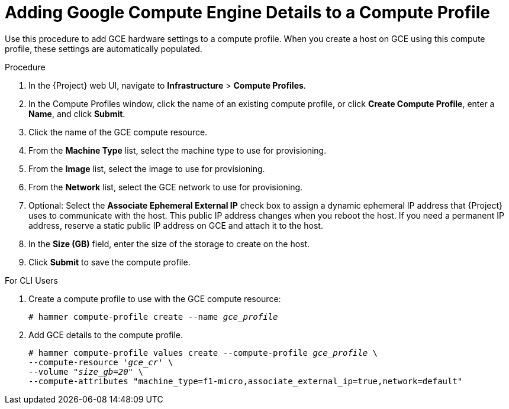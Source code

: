 [id="adding-gce-details-to-a-compute-profile_{context}"]
= Adding Google Compute Engine Details to a Compute Profile

Use this procedure to add GCE hardware settings to a compute profile.
When you create a host on GCE using this compute profile, these settings are automatically populated.

.Procedure

. In the {Project} web UI, navigate to *Infrastructure* > *Compute Profiles*.
. In the Compute Profiles window, click the name of an existing compute profile, or click *Create Compute Profile*, enter a *Name*, and click *Submit*.
. Click the name of the GCE compute resource.
. From the *Machine Type* list, select the machine type to use for provisioning.
. From the *Image* list, select the image to use for provisioning.
. From the *Network* list, select the GCE network to use for provisioning.
. Optional: Select the *Associate Ephemeral External IP* check box to assign a dynamic ephemeral IP address that {Project} uses to communicate with the host.
This public IP address changes when you reboot the host.
If you need a permanent IP address, reserve a static public IP address on GCE and attach it to the host.
. In the *Size (GB)* field, enter the size of the storage to create on the host.
. Click *Submit* to save the compute profile.

.For CLI Users

. Create a compute profile to use with the GCE compute resource:
+
[options="nowrap" subs="+quotes"]
----
# hammer compute-profile create --name _gce_profile_
----

. Add GCE details to the compute profile.
+
[options="nowrap" subs="+quotes"]
----
# hammer compute-profile values create --compute-profile _gce_profile_ \
--compute-resource '_gce_cr_' \
--volume "_size_gb=20_" \
--compute-attributes "machine_type=f1-micro,associate_external_ip=true,network=default"
----
